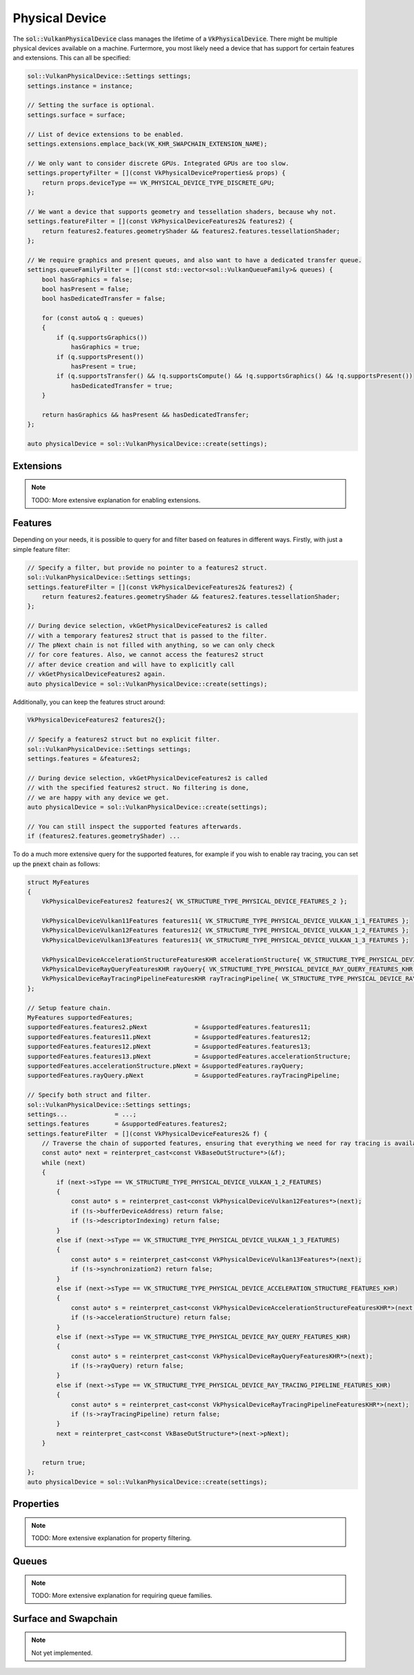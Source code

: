 Physical Device
===============

The :code:`sol::VulkanPhysicalDevice` class manages the lifetime of a :code:`VkPhysicalDevice`. There might be multiple 
physical devices available on a machine. Furtermore, you most likely need a device that has support for certain features
and extensions. This can all be specified:

.. code-block:: cpp

    sol::VulkanPhysicalDevice::Settings settings;
    settings.instance = instance;

    // Setting the surface is optional.
    settings.surface = surface;
    
    // List of device extensions to be enabled. 
    settings.extensions.emplace_back(VK_KHR_SWAPCHAIN_EXTENSION_NAME);

    // We only want to consider discrete GPUs. Integrated GPUs are too slow.
    settings.propertyFilter = [](const VkPhysicalDeviceProperties& props) {
        return props.deviceType == VK_PHYSICAL_DEVICE_TYPE_DISCRETE_GPU;
    };

    // We want a device that supports geometry and tessellation shaders, because why not.
    settings.featureFilter = [](const VkPhysicalDeviceFeatures2& features2) {
        return features2.features.geometryShader && features2.features.tessellationShader;
    };

    // We require graphics and present queues, and also want to have a dedicated transfer queue.
    settings.queueFamilyFilter = [](const std::vector<sol::VulkanQueueFamily>& queues) {
        bool hasGraphics = false;
        bool hasPresent = false;
        bool hasDedicatedTransfer = false;

        for (const auto& q : queues)
        {
            if (q.supportsGraphics())
                hasGraphics = true;
            if (q.supportsPresent())
                hasPresent = true;
            if (q.supportsTransfer() && !q.supportsCompute() && !q.supportsGraphics() && !q.supportsPresent())
                hasDedicatedTransfer = true;
        }

        return hasGraphics && hasPresent && hasDedicatedTransfer;
    };

    auto physicalDevice = sol::VulkanPhysicalDevice::create(settings);

Extensions
----------

.. note::

    TODO: More extensive explanation for enabling extensions.

Features
--------

Depending on your needs, it is possible to query for and filter based on features in different ways. Firstly, with just
a simple feature filter:

.. code-block:: cpp

    // Specify a filter, but provide no pointer to a features2 struct.
    sol::VulkanPhysicalDevice::Settings settings;
    settings.featureFilter = [](const VkPhysicalDeviceFeatures2& features2) {
        return features2.features.geometryShader && features2.features.tessellationShader;
    };

    // During device selection, vkGetPhysicalDeviceFeatures2 is called
    // with a temporary features2 struct that is passed to the filter.
    // The pNext chain is not filled with anything, so we can only check
    // for core features. Also, we cannot access the features2 struct
    // after device creation and will have to explicitly call
    // vkGetPhysicalDeviceFeatures2 again.
    auto physicalDevice = sol::VulkanPhysicalDevice::create(settings);

Additionally, you can keep the features struct around:

.. code-block:: cpp

    VkPhysicalDeviceFeatures2 features2{};

    // Specify a features2 struct but no explicit filter.
    sol::VulkanPhysicalDevice::Settings settings;
    settings.features = &features2;

    // During device selection, vkGetPhysicalDeviceFeatures2 is called
    // with the specified features2 struct. No filtering is done,
    // we are happy with any device we get.
    auto physicalDevice = sol::VulkanPhysicalDevice::create(settings);

    // You can still inspect the supported features afterwards.
    if (features2.features.geometryShader) ...

To do a much more extensive query for the supported features, for example if you wish to enable ray tracing, you can
set up the :code:`pnext` chain as follows:

.. code-block:: cpp

    struct MyFeatures
    {
        VkPhysicalDeviceFeatures2 features2{ VK_STRUCTURE_TYPE_PHYSICAL_DEVICE_FEATURES_2 };

        VkPhysicalDeviceVulkan11Features features11{ VK_STRUCTURE_TYPE_PHYSICAL_DEVICE_VULKAN_1_1_FEATURES };
        VkPhysicalDeviceVulkan12Features features12{ VK_STRUCTURE_TYPE_PHYSICAL_DEVICE_VULKAN_1_2_FEATURES };
        VkPhysicalDeviceVulkan13Features features13{ VK_STRUCTURE_TYPE_PHYSICAL_DEVICE_VULKAN_1_3_FEATURES };

        VkPhysicalDeviceAccelerationStructureFeaturesKHR accelerationStructure{ VK_STRUCTURE_TYPE_PHYSICAL_DEVICE_ACCELERATION_STRUCTURE_FEATURES_KHR };
        VkPhysicalDeviceRayQueryFeaturesKHR rayQuery{ VK_STRUCTURE_TYPE_PHYSICAL_DEVICE_RAY_QUERY_FEATURES_KHR };
        VkPhysicalDeviceRayTracingPipelineFeaturesKHR rayTracingPipeline{ VK_STRUCTURE_TYPE_PHYSICAL_DEVICE_RAY_TRACING_PIPELINE_FEATURES_KHR };
    };

    // Setup feature chain.
    MyFeatures supportedFeatures;
    supportedFeatures.features2.pNext             = &supportedFeatures.features11;
    supportedFeatures.features11.pNext            = &supportedFeatures.features12;
    supportedFeatures.features12.pNext            = &supportedFeatures.features13;
    supportedFeatures.features13.pNext            = &supportedFeatures.accelerationStructure;
    supportedFeatures.accelerationStructure.pNext = &supportedFeatures.rayQuery;
    supportedFeatures.rayQuery.pNext              = &supportedFeatures.rayTracingPipeline;

    // Specify both struct and filter.
    sol::VulkanPhysicalDevice::Settings settings;
    settings...             = ...;
    settings.features       = &supportedFeatures.features2;
    settings.featureFilter  = [](const VkPhysicalDeviceFeatures2& f) {
        // Traverse the chain of supported features, ensuring that everything we need for ray tracing is available.
        const auto* next = reinterpret_cast<const VkBaseOutStructure*>(&f);
        while (next)
        {
            if (next->sType == VK_STRUCTURE_TYPE_PHYSICAL_DEVICE_VULKAN_1_2_FEATURES)
            {
                const auto* s = reinterpret_cast<const VkPhysicalDeviceVulkan12Features*>(next);
                if (!s->bufferDeviceAddress) return false;
                if (!s->descriptorIndexing) return false;
            }
            else if (next->sType == VK_STRUCTURE_TYPE_PHYSICAL_DEVICE_VULKAN_1_3_FEATURES)
            {
                const auto* s = reinterpret_cast<const VkPhysicalDeviceVulkan13Features*>(next);
                if (!s->synchronization2) return false;
            }
            else if (next->sType == VK_STRUCTURE_TYPE_PHYSICAL_DEVICE_ACCELERATION_STRUCTURE_FEATURES_KHR)
            {
                const auto* s = reinterpret_cast<const VkPhysicalDeviceAccelerationStructureFeaturesKHR*>(next);
                if (!s->accelerationStructure) return false;
            }
            else if (next->sType == VK_STRUCTURE_TYPE_PHYSICAL_DEVICE_RAY_QUERY_FEATURES_KHR)
            {
                const auto* s = reinterpret_cast<const VkPhysicalDeviceRayQueryFeaturesKHR*>(next);
                if (!s->rayQuery) return false;
            }
            else if (next->sType == VK_STRUCTURE_TYPE_PHYSICAL_DEVICE_RAY_TRACING_PIPELINE_FEATURES_KHR)
            {
                const auto* s = reinterpret_cast<const VkPhysicalDeviceRayTracingPipelineFeaturesKHR*>(next);
                if (!s->rayTracingPipeline) return false;
            }
            next = reinterpret_cast<const VkBaseOutStructure*>(next->pNext);
        }

        return true;
    };
    auto physicalDevice = sol::VulkanPhysicalDevice::create(settings);

Properties
----------

.. note::

    TODO: More extensive explanation for property filtering.

Queues
------

.. note::

    TODO: More extensive explanation for requiring queue families.

Surface and Swapchain
---------------------

.. note ::

    Not yet implemented.
